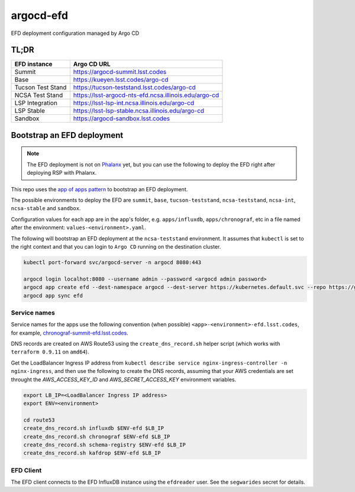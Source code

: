 
argocd-efd
==========
EFD deployment configuration managed by Argo CD

TL;DR
-----

.. list-table::

   * - **EFD instance**
     - **Argo CD URL**
   * - Summit
     - https://argocd-summit.lsst.codes
   * - Base
     - https://kueyen.lsst.codes/argo-cd
   * - Tucson Test Stand
     - https://tucson-teststand.lsst.codes/argo-cd
   * - NCSA Test Stand
     - https://lsst-argocd-nts-efd.ncsa.illinois.edu/argo-cd
   * - LSP Integration
     - https://lsst-lsp-int.ncsa.illinois.edu/argo-cd
   * - LSP Stable
     - https://lsst-lsp-stable.ncsa.illinois.edu/argo-cd
   * - Sandbox
     - https://argocd-sandbox.lsst.codes



Bootstrap an EFD deployment
---------------------------

.. note::

  The EFD deployment is not on `Phalanx <https://github.com/lsst-sqre/phalanx>`_ yet, but you can use the following to deploy the EFD right after deploying RSP with Phalanx.

This repo uses the `app of apps pattern <https://argoproj.github.io/argo-cd/operator-manual/cluster-bootstrapping/>`_ to bootstrap an EFD deployment.

The possible environments to deploy the EFD are ``summit``, ``base``, ``tucson-teststand``, ``ncsa-teststand``, ``ncsa-int``, ``ncsa-stable`` and ``sandbox``.

Configuration values for each app are in the app's folder, e.g. ``apps/influxdb``, ``apps/chronograf``, etc in a file named after the environment: ``values-<environment>.yaml``.

The following will bootstrap an EFD deployment at the ``ncsa-teststand`` environment. It assumes that ``kubectl`` is set to the right context and that you can login to ``Argo CD`` running on the destination cluster.

.. code-block::

  kubectl port-forward svc/argocd-server -n argocd 8080:443

  argocd login localhot:8080 --username admin --password <argocd admin password>
  argocd app create efd --dest-namespace argocd --dest-server https://kubernetes.default.svc --repo https://github.com/lsst-sqre/argocd-efd.git --path apps/efd --helm-set env=ncsa-teststand
  argocd app sync efd


Service names
^^^^^^^^^^^^^

Service names for the apps use the following convention (when possible) ``<app>-<environment>-efd.lsst.codes``, for example, `chronograf-summit-efd.lsst.codes <https://chronograf-summit-efd.lsst.codes>`_.

DNS records are created on AWS Route53 using the ``create_dns_record.sh`` helper script (which works with ``terraform 0.9.11`` on ``amd64``).

Get the LoadBalancer Ingress IP address from ``kubectl describe service nginx-ingress-controller -n nginx-ingress``, and then use the following to create the DNS records, assuming that your AWS credentials are set throught the `AWS_ACCESS_KEY_ID` and `AWS_SECRET_ACCESS_KEY` environment variables.

.. code-block::

  export LB_IP=<LoadBalancer Ingress IP address>
  export ENV=<environment>

  cd route53
  create_dns_record.sh influxdb $ENV-efd $LB_IP
  create_dns_record.sh chronograf $ENV-efd $LB_IP
  create_dns_record.sh schema-registry $ENV-efd $LB_IP
  create_dns_record.sh kafdrop $ENV-efd $LB_IP


EFD Client
^^^^^^^^^^

The EFD client connects to the EFD InfluxDB instance using the ``efdreader`` user. See the ``segwarides`` secret for details.

